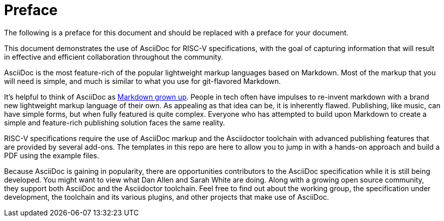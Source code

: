 [colophon]
= Preface

The following is a preface for this document and should be replaced with a preface for your document.

This document demonstrates the use of AsciiDoc for RISC-V specifications, with the goal of capturing information that will result in effective and efficient collaboration throughout the community.

AsciiDoc is the most feature-rich of the popular lightweight markup languages based on Markdown. Most of the markup that you will need is simple, and much is similar to what you use for git-flavored Markdown.

It’s helpful to think of AsciiDoc as https://docs.asciidoctor.org/asciidoc/latest/asciidoc-vs-markdown/[Markdown grown up]. People in tech often have impulses to re-invent markdown with a brand new lightweight markup language of their own. As appealing as that idea can be, it is inherently flawed. Publishing, like music, can have simple forms, but when fully featured is quite complex. Everyone who has attempted to build upon Markdown to create a simple and feature-rich publishing solution faces the same reality.

RISC-V specifications require the use of AsciiDoc markup and the Asciidoctor toolchain with advanced publishing features that are provided by several add-ons. The templates in this repo are here to allow you to jump in with a hands-on approach and build a PDF using the example files.

Because AsciiDoc is gaining in popularity, there are opportunities contributors to the AsciiDoc specification while it is still being developed. You might want to view what Dan Allen and Sarah White are doing. Along with a growing open source community, they support both AsciiDoc and the Asciidoctor toolchain. Feel free to find out about the working group, the specification under development, the toolchain and its various plugins, and other projects that make use of AsciiDoc.


